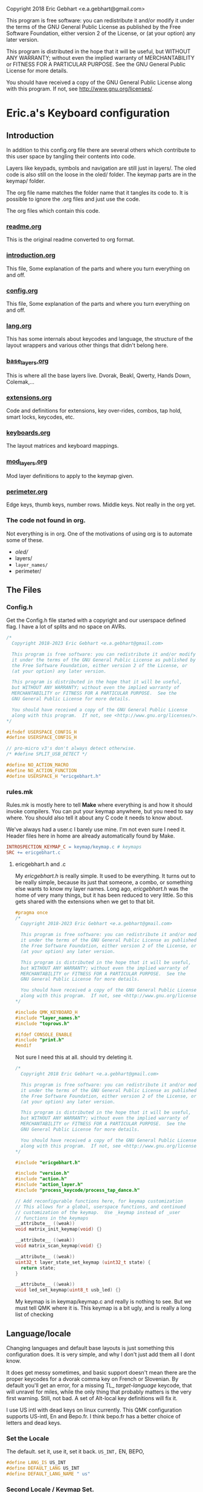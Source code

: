   Copyright 2018 Eric Gebhart <e.a.gebhart@gmail.com>

  This program is free software: you can redistribute it and/or modify
  it under the terms of the GNU General Public License as published by
  the Free Software Foundation, either version 2 of the License, or
  (at your option) any later version.

  This program is distributed in the hope that it will be useful,
  but WITHOUT ANY WARRANTY; without even the implied warranty of
  MERCHANTABILITY or FITNESS FOR A PARTICULAR PURPOSE.  See the
  GNU General Public License for more details.

  You should have received a copy of the GNU General Public License
  along with this program.  If not, see <http://www.gnu.org/licenses/>.


* Eric.a's Keyboard configuration

** Introduction
In addition to this config.org file there are several others which contribute to this user space
by tangling their contents into code.

Layers like keypads, symbols and navigation are still just in layers/.
The oled code is also still on the loose in the oled/ folder.
The keymap parts are in the keymap/ folder.

The org file name matches the folder name that it tangles its code to.
It is possible to ignore the .org files and just use the code.

The org files which contain this code.
*** [[file:readme.org][readme.org]]
This is the original readme converted to org format.
*** [[file:introduction.org][introduction.org]]
This file, Some explanation of the parts and where you turn everything on and off.
*** [[file:config.org][config.org]]
This file, Some explanation of the parts and where you turn everything on and off.
*** [[file:lang.org][lang.org]]
This has some internals about keycodes and language, the structure of the layout wrappers and
various other things that didn't belong here.
*** [[file:base_layers.org][base_layers.org]]
This is where all the base layers live.  Dvorak, Beakl, Qwerty, Hands Down, Colemak,...
*** [[file:extensions.org][extensions.org]]
Code and definitions for extensions, key over-rides, combos, tap hold, smart locks, keycodes, etc.
*** [[file:keyboards.org][keyboards.org]]
The layout matrices and keyboard mappings.
*** [[file:mod_layers.org][mod_layers.org]]
Mod layer definitions to apply to the keymap given.
*** [[file:perimeter.org][perimeter.org]]
Edge keys, thumb keys, number rows. Middle keys. Not really in the org yet.
*** The code not found in org.
Not everything is in org. One of the motivations of using org is to automate some of these.
- /oled//
- layers/
- =layer_names/=
- perimeter/

** The Files
*** Config.h

Get the Config.h file started with a copyright and our userspace defined flag.
I have a lot of splits and no space on AVRs.

#+begin_src C :tangle config.h
/*
  Copyright 2018-2023 Eric Gebhart <e.a.gebhart@gmail.com>

  This program is free software: you can redistribute it and/or modify
  it under the terms of the GNU General Public License as published by
  the Free Software Foundation, either version 2 of the License, or
  (at your option) any later version.

  This program is distributed in the hope that it will be useful,
  but WITHOUT ANY WARRANTY; without even the implied warranty of
  MERCHANTABILITY or FITNESS FOR A PARTICULAR PURPOSE.  See the
  GNU General Public License for more details.

  You should have received a copy of the GNU General Public License
  along with this program.  If not, see <http://www.gnu.org/licenses/>.
*/

#ifndef USERSPACE_CONFIG_H
#define USERSPACE_CONFIG_H

// pro-micro v3's don't always detect otherwise.
/* #define SPLIT_USB_DETECT */

#define NO_ACTION_MACRO
#define NO_ACTION_FUNCTION
#define USERSPACE_H "ericgebhart.h"
#+end_src


*** rules.mk

Rules.mk is mostly here to tell *Make* where everything is and how it should invoke
compilers.   You can put your keymap anywhere, but you need to say where.
You should also tell it about any C code it needs to know about.

We've always had a user.c  I barely use mine. I'm not even sure I need it.
Header files here in home are already automatically found by Make.

#+begin_src makefile :tangle rules.mk
INTROSPECTION_KEYMAP_C = keymap/keymap.c # keymaps
SRC += ericgebhart.c
#+end_src

**** ericgebhart.h and .c

My /ericgebhart.h/ is really simple. It used to be everything.
It turns out to be really simple, because its just that someone, a combo, or
something else wants to know my layer names. Long ago, /ericgebhart.h/ was the
home of very many things, but it has been reduced to very little. So this gets shared
with the extensions when we get to that bit.

#+begin_src C :tangle ericgebhart.h
#pragma once
/*
  Copyright 2018-2023 Eric Gebhart <e.a.gebhart@gmail.com>

  This program is free software: you can redistribute it and/or modify
  it under the terms of the GNU General Public License as published by
  the Free Software Foundation, either version 2 of the License, or
  (at your option) any later version.

  This program is distributed in the hope that it will be useful,
  but WITHOUT ANY WARRANTY; without even the implied warranty of
  MERCHANTABILITY or FITNESS FOR A PARTICULAR PURPOSE.  See the
  GNU General Public License for more details.

  You should have received a copy of the GNU General Public License
  along with this program.  If not, see <http://www.gnu.org/licenses/>.
,*/

#include QMK_KEYBOARD_H
#include "layer_names.h"
#include "toprows.h"

#ifdef CONSOLE_ENABLE
#include "print.h"
#endif

#+end_src

Not sure I need this at all. should try deleting it.

#+begin_src C :tangle ericgebhart.c
/*
  Copyright 2018 Eric Gebhart <e.a.gebhart@gmail.com>

  This program is free software: you can redistribute it and/or modify
  it under the terms of the GNU General Public License as published by
  the Free Software Foundation, either version 2 of the License, or
  (at your option) any later version.

  This program is distributed in the hope that it will be useful,
  but WITHOUT ANY WARRANTY; without even the implied warranty of
  MERCHANTABILITY or FITNESS FOR A PARTICULAR PURPOSE.  See the
  GNU General Public License for more details.

  You should have received a copy of the GNU General Public License
  along with this program.  If not, see <http://www.gnu.org/licenses/>.
*/

#include "ericgebhart.h"

#include "version.h"
#include "action.h"
#include "action_layer.h"
#include "process_keycode/process_tap_dance.h"

// Add reconfigurable functions here, for keymap customization
// This allows for a global, userspace functions, and continued
// customization of the keymap.  Use _keymap instead of _user
// functions in the keymaps
__attribute__ ((weak))
void matrix_init_keymap(void) {}

__attribute__ ((weak))
void matrix_scan_keymap(void) {}

__attribute__ ((weak))
uint32_t layer_state_set_keymap (uint32_t state) {
  return state;
}

__attribute__ ((weak))
void led_set_keymap(uint8_t usb_led) {}
#+end_src


My keymap is in keymap/keymap.c and really is nothing to see. But we must tell
QMK where it is.  This keymap is a bit ugly, and is really a long list of checking


** Language/locale

Changing languages and default base layouts is just something this configuration does.
It is very simple, and why I don't just add them all I dont know.

It does get messy sometimes, and basic support doesn't mean there are the proper
keycodes for a dvorak comma key on French or Slovenian. By default you'll get
an error, for a missing TL_ /target-language/ keycode, that will unravel for miles, while the
only thing that probably matters is the very first warning.  Still, not bad. A set of
Alt-local key definitions will fix it.

I use US intl with dead keys on linux currently.  This QMK configuration supports US-intl,
En and Bepo.fr.  I think bepo.fr has a better choice of letters and dead keys.

*** Set the Locale

The default. set it, use it, set it back. =US_INT,= EN, BEPO,

#+begin_src C :tangle config.h
#define LANG_IS US_INT
#define DEFAULT_LANG US_INT
#define DEFAULT_LANG_NAME " us"
#+end_src

*** Second Locale / Keymap Set.

Enable a second locale, for another set of layers.
This will add bepo versions of all layers chosen.
Other locales can work with some small work.

#+begin_src C :tangle config.h
/* #define SECOND_LOCALE BEPO */
/* #define SECOND_LOCALE_NAME " bepo" */
#+end_src


** Paths to Places

This sets the search path for *Make* to find all the headers for
the code. Almost everything here in this user space.
There will be more with the Extensions later.

Currently this is all going into rules.mk, a makefile, QMK is working
towards using json for this.

The most likely things to change are *defs*, and *layers*. Usually
=base_layers/=  and =layer_names/= only grow.

As new layers are created the new names need to be added
in =layer_names/=  util, func, or base, and in =oled/= in the cartes and layers.

It will also need to be added to the keymap and config.org so that it can be turned on and off.

If a new keyboard is added, that goes in =keyboards/=.

New extension C code goes in =extensions/= and its definitions go in =defs/=.
The language macros are all in =lang/=.

#+begin_src makefile :tangle rules.mk
VPATH += $(USER_PATH)/perimeter
VPATH += $(USER_PATH)/layers
VPATH += $(USER_PATH)/mod_layers
VPATH += $(USER_PATH)/base_layers
VPATH += $(USER_PATH)/layer_names
VPATH += $(USER_PATH)/keyboards
VPATH += $(USER_PATH)/keymap
VPATH += $(USER_PATH)/lang
#+end_src

The combo macros can be found in =keyboards/gboards/g=.

#+begin_src makefile :tangle rules.mk
# for the combo macros in keymap_combos.h
# make sure its included somewhere.
VPATH += keyboards/gboards/g
#+end_src

** Keyboards, matrices, and wrappers - settings
Some settings and more explanation.

*** Keyboard matrix columns and rows.
Most layout matrices are 3x10 and lots of keyboards have 6 columns per side.
The default setting is to take 5 per side and give back 6 along with the mods
being applied. 5 into 5, 5 into 6, and 6 into 6 are possible.

 We also need to know if the keyboard has a number row. Turn it on, we fill it in.
 It can also be managed in a fixed way in the keyboard layout definition.
 I dont use number rows most of the time.
 Ergodox, kinesis, kyria, corne, rebound, viterbi, are all 5 to 6.
 I also have a kyria that is just 5.

#+begin_src C :tangle config.h
#define BASE_COLS_IN_OUT 5_6 // 5, 5_6, 6
// #define BASE_NUMBER_ROW  // turn on 4 row base templates if youve got one.
#+end_src


Give a 3x10 and get a 3x12, managed in _keyboards/keyboards.h_.
 Layouts are all 3x10, so we just need to know if we are adding the 6th columns, the
 outer pinkies, to the layout.
 This code can accommodate 3x10, 3x12, 4x10, 4x12 layout matrix inputs and much
 larger matrices for outputs by adding edge keys, middle keys, number rows,
 additional rows, and thumbs.

** Oled - Turn it on - maybe.

We have to enable this in both the rules.mk and in the config.h.
The old =custom_enable= hangs on as the way to indicate turning
on the stuff here in my configuration.

*** Rules
#+begin_src makefile :tangle rules.mk
OLED_ENABLE = no
OLED_CUSTOM_ENABLE = no

# I should check if this is still needed. I dont remember.
ifeq ($(strip $(OLED_CUSTOM_ENABLE)), yes)
        SRC += $(USER_PATH)/oled/oled_stuff.c
endif
VPATH += $(USER_PATH)/oled
#+end_src

Turn on/off this too.

#+begin_src C :tangle config.h
// OLED STUFF.
// #define OLED_CUSTOM_ENABLE // custom oled here.
//#define OLED_LOGO_ENABLE // turn on/off the logo.
#+end_src

This is my default Oled display for AVR. all text. If 128x64 a map of the layer will be displayed.

The path to my oled stuff. Add new layers to /oled_layers.c/ and /oled_cartes.c/.

#+begin_src makefile :tangle rules.mk
SRC += $(USER_PATH)/oled/oled_stuff.c
SRC += $(USER_PATH)/oled/oled_cartes.c
SRC += $(USER_PATH)/oled/oled_layers.c
#+end_src

*** Configuration

Turn on the default Oled display. This includes  layer indicator, base layer indicator,
mods, layer number, last character and matrix position typed, and a map of the current layer.

Turn off the logo to save some memory.


Enable split layer state to share data between sides for oled.

#+begin_src C :tangle config.h
#define KEYLOGGER_ENABLE // 1500 bytes, track and print keypress info to oled.
//#define SPLIT_LAYER_STATE_ENABLE  // to sync state between sides.
#+end_src

** AVR, Turn off a bunch of stuff.

Its always tight on an AVR if you want Oled, or RGB. Turn everything
off you can. Turn on LTO. I tend to go for oled over Rgb.

#+begin_src makefile :tangle rules.mk
EXTRAKEY_ENABLE  = no # Audio control and System control
COMMAND_ENABLE   = no # Commands for debug and configuration
NKRO_ENABLE      = no # Enable N-Key Rollover
SWAP_HANDS_ENABLE= no # Allow swapping hands of keyboard
KEY_LOCK_ENABLE  = no
TAP_DANCE_ENABLE = no # Enable the tap dance feature.
UNICODE_ENABLE   = no
SLEEP_LED_ENABLE = no
SPACE_CADET_ENABLE = no
GRAVE_ESC_ENABLE = no
MAGIC_ENABLE = no
#+end_src

** LTO*, - the optimizer.
Great for squeezing things into an AVR, and
breaking QMK for all the other MCUs.

Turn this off for everything but AVRs,
turning this on makes my kinesis a brick.

#+begin_src makefile :tangle rules.mk
LTO_ENABLE = no  # optimizer saves space.
#+end_src

Some stuff I might want.

#+begin_src makefile :tangle rules.mk
BOOTMAGIC_ENABLE = no  # Enable Bootmagic Lite

ENCODER_ENABLE = yes
RGBLIGHT_ENABLE = no
BACKLIGHT_ENABLE = no
RGB_MATRIX_ENABLE = no
KEY_OVERRIDE_ENABLE = no
#+end_src

The stuff I do want. I use caps word from a combo.
Mouse keys are my mouse.

#+begin_src makefile :tangle rules.mk
MOUSEKEY_ENABLE  = yes # Mouse keys
COMBO_ENABLE = yes
CAPS_WORD_ENABLE = yes
#+end_src

** Mouse key defaults.

I stopped using a trackball or mouse years ago. This is what I use. My default
Navigation layer has full mouse controls.
I also use emacs, xmonad, and vimb browser, so mice are not much needed.

#+begin_src C :tangle config.h
// Sets good default for the speed of the mouse.
#undef MOUSEKEY_INTERVAL
#undef MOUSEKEY_DELAY
#undef MOUSEKEY_TIME_TO_MAX
#undef MOUSEKEY_MAX_SPEED

#define MOUSEKEY_INTERVAL       20
#define MOUSEKEY_DELAY          100
#define MOUSEKEY_TIME_TO_MAX    60
#define MOUSEKEY_MAX_SPEED      7

#undef MOUSEKEY_WHEEL_MAX_SPEED
#undef MOUSEKEY_WHEEL_TIME_TO_MAX
#undef MOUSEKEY_WHEEL_DELAY

#define MOUSEKEY_WHEEL_MAX_SPEED    5
#define MOUSEKEY_WHEEL_TIME_TO_MAX  60
#define MOUSEKEY_WHEEL_DELAY        100
#+end_src

** Timings: Tapping Term, adaptive term, mod taps etc.

They always need tweaking. Most of these are the official QMK ones and
the *Tap_hold_term* is for the Tap-hold extension. The defaults tend to work
until they dont. Alan Reiser of hands down uses 170 as his tapping term
and 170/5 for the Adaptive keys term.

#+begin_src C :tangle config.h
#undef TAPPING_TOGGLE
#undef TAPPING_TERM

#define TAPPING_TOGGLE  2
#define TAPPING_TERM    200

#define TAP_HOLD_TERM    200
#define COMBO_MUST_HOLD_MODS
#define COMBO_HOLD_TERM 150
#define TAP_CODE_DELAY 5  // for send string with delay
#define ADAPTIVE_TERM (TAPPING_TERM/2) // rolling threshold

#+end_src

** Mod Wrapper Layer - HRMs etc.

Here is where we choose a mod layer. *TRNS* is transparent/none.

This is really more than that. These are wrapper overlays which wrap the layer with
what you want. It could be HRMs but it also might be an LT, or another
mod tap somewhere else.  Any function that wraps a keycode would work here.
You could put anything and ignore the keycode too.

New Mod layer definitions are easy to make by copying the
transparent one.   They are generally only applied to base layers but can
be added to the other layers as desired. That happens in *Layouts/*.

The Sides are mirrored, the legend is left hand.  For *_GACS*, SCAG, would be the right.
Set *MODS_ARE* to one of the following, or copy *mod_layers/trns_mods.h*  and make a new one.

- MODS-ARE
  - =TRNS=
  - =ALT=
  - =HRS_NAV=
  - =HRM_GACS=
  - =HRM_SCAG=
  - =HRM_GASC=
  - =MIRYOKU_HRM_GASC=

#+begin_src C :tangle config.h
#define MODS_ARE TRNS
#define DEFAULT_MODS MODS_ARE
#+end_src

** Choose a Thumb configuration
There are a growing number of thumb configurations, They can be chosen here.
The part that changes, is the center 6 thumbs keys of a split. Like the corne.
Bigger keyboards like the Kyria fill in around the core thumbs with more static choices.
This layout started with the ergodox, so it still accommodates everything a keyboard might need.

#+begin_src C :tangle config.h
// Choose a thumb cluster.
// WI, WIa, DEFAULT, TEST, TRNS, MODS, LAYERS, MODS_LAYERS,
// MIRYOKU, MIRYOKU_TR, MODS_LAYERS_NAV,

// The following use THUMB_LETTER to place a letter on the Thumbs.
// for use with the hands down metals, maltron, and rsthd.

// HD, HDA, HD_SIMPLE, TH_LTR, HD_DASH, KINESIS, KINESIS_LTR,
// MIRYOKU_TR_LTR, MIRYOKU_LTR, ...
#define THUMBS_ARE KINESIS
#define DEFAULT_THUMBS KINESIS
#+end_src

** Alpha letter Thumb cluster.

Some layouts use an alpha letter on a thumb. There are some thumb clusters with a thumb
letter which can be set dynamically by the layout. It only needs to know which *LTR* thumb cluster
to use. The letter used isn't important here. The key layout decides that for us.

#+begin_src C :tangle config.h
// for the base layers which need a thumb cluster which takes a letter.
#define HANDS_DOWN_LTR_THUMBS_ARE KINESIS_LTR
#define MALTRON_LTR_THUMBS_ARE TH_LTR
#define RSTHD_LTR_THUMBS_ARE TH_LTR
#define APTMAK_LTR_THUMBS_ARE TH_LTR
#+end_src

** Edge Key Set

The layouts here are mostly 3x10 matrices.  The edge keys are the outer pinky
column on most orthogonal or column stagger keyboards. These keys are frequently
similar but not always the same from one keyboard to the next.  It is easy
to define or change a set. It is only 6 keycodes with a name.
If your keyboard is wider than 10 columns, you probably need these.

If it has more than 12 you'll need to fill in the middle too. See the xd75, viterbi,
and ergodox layout in *layouts/* for examples of that.

Choose which flavor of outer pinky column keys do you want. Norm is pretty
normal, but might vary from what you are used to, its been so long since I used
a normal keyboard I dont know what that really is. NOKC, is just that,
no keys.  SML is smart lock layers and mod and stuff. Test is for goofing
around and testing stuff cause I dont use those keys much.

- NORM  - normal maybe.  shift, -, ; tab, ~, =  - stuff like that.
- NOKC   - nokc everywhere. You didnt want those keys right ?!
- SML      - smart lock layers. nav, keypad, symbol, etc in the corners.  Tab and - in the middle.
- TEST     - the flavor of the month.  Who knows?

#+begin_src C :tangle config.h
// pick the edge key set. normie, no kc, smart locks or test.
// NORM, NOKC, SML, TEST
#define EDGE_KEY_SET_IS SML
#define DEFAULT_EDGE_SET SML
#+end_src

** Extensions - paths.

*** Where's the code?:
All the definitions, code and documentation for the extensions is here [[file://extensions.org][in a literate org document]]
which tangles into all the code in the extensions/ and defs/ folders.

We have to add them to rules.mk so that QMK will know how to find them..

The extensions are all in the extensions/ directory. They are C code.
The definitions that we create for them all live in the defs/ directory.
They are C include files. Defs are just C Macro language wrappers for
all the C code. Point at your own defs and point at my code, and your code,
or my stolen code as you like.

*** Where the include files live.

The path to the extensions code.
#+begin_src makefile :tangle rules.mk
VPATH += $(USER_PATH)/extensions
#+end_src

The path to your defs folder.
#+begin_src makefile :tangle rules.mk
VPATH += $(USER_PATH)/defs
#+end_src

*** Where the code lives.

Continuing with rules.mk so *Make* can know where everything is.
This is the piece of rules you need
if you just want to use the extensions and defs.

These are the paths to  all the source code for extensions.

#+begin_src makefile :tangle rules.mk
SRC += $(USER_PATH)/extensions/extensions.c
SRC += $(USER_PATH)/extensions/tap_hold.c
SRC += $(USER_PATH)/extensions/accented_keys.c
SRC += $(USER_PATH)/extensions/altlocal_keys.c
SRC += $(USER_PATH)/extensions/encoders.c
SRC += $(USER_PATH)/extensions/swapper.c
SRC += $(USER_PATH)/extensions/mod_lock.c
SRC += $(USER_PATH)/extensions/smart_lock.c
SRC += $(USER_PATH)/extensions/nshot_mod.c
SRC += $(USER_PATH)/extensions/oneshot.c
SRC += $(USER_PATH)/extensions/unicode.c
SRC += $(USER_PATH)/extensions/send_string.c
SRC += $(USER_PATH)/extensions/console_key_logger.c
SRC += $(USER_PATH)/extensions/not_dead.c
SRC += $(USER_PATH)/extensions/alt_shift.c
SRC += $(USER_PATH)/extensions/quick_tap.c
SRC += $(USER_PATH)/extensions/adaptive_keys.c
#+end_src

*** The Defs

*Defs/* are where all the extension definitions live in a nice readable format.
This folder is the one to copy and make your own. Just point
at yours instead of this one here. If you use emacs and org,
just grab extensions.org and be done.

*** The Hook - Process Records User()

I use =process_records.c= to hold my *process_records_user()* and
other experiments before they make it to being an extension.
So this is where the code is. As usual we have to tell *Make* where it is.

See the full doc and code here [[file://extensions.org][in extensions.org]]

#+begin_src makefile :tangle rules.mk
SRC += process_records.c
#+end_src


** Extensions - turn them on
Some of these are just things you turn on, some are things that need definitions.
Many create key codes that you will want to use in your keymaps.
*** Combos


#+begin_src C :tangle config.h
#define COMBO_REF_LAYER_ENABLE
// #define COMBO_REF_LAYER_TWO_ENABLE
// works if you know the number of your layer.
// otherwise set and use them later.
// #define COMBO_ONLY_FROM_LAYER 2
// #define COMBO_REF_DEFAULT 2
#+end_src

*** Key Logger - Heatmaps - Console key logging, etc.

CONSOLE must be enabled for this to work.
To create /@Precondition/'s heat maps, from console key logging
with =hid_listen= or qmk console

Turn on keylogging. see =/listen_keylogger.sh=
for how to use it.  [[https://precondition.github.io/qmk-heatmap][See Preconditions guide for details.]]

#+begin_src C :tangle config.h
//#define CONSOLE_KEY_LOGGER_ENABLE  // turn on keylogging for heat maps.
#+end_src

It also must be turned on in the rules.mk.

#+begin_src makefile :tangle rules.mk
CONSOLE_ENABLE   = yes  # Console for debug or keylogging.
#+end_src

*** Keys!  Alt, Adaptive, Accent, Shifted, Unicode, Not Dead...

Lots of stuff here. Stock QMK Key overrides are the most expensive memory wise.
Alt local will allow any =mod_mask= and key combination in both normal and
shifted positions.  Accented keys are simpler, but just enough to get direct access
to any key you might need.  Not dead keys are just that, dead keys that arent. I use
them on my symbol layer for coding.

#+begin_src C :tangle config.h
#define ADAPTIVE_KEYS_ENABLE // Adaptive keys a la Hands Down.
#define ALT_LOCAL_ENABLE // alternate key combinations, with mods as needed.
#define ACCENTED_KEYS_ENABLE // direct access to altgr keys.
#define NOT_DEAD_ENABLE // make undead versions (US_DQUO_ND) of dead keys.
//#define ALT_SHIFT_ENABLE // alternate shift behaviors for existing keys.
//#define SEND_STRING_ENABLE // Turn on send string keys
//#define SEND_UNICODE_ENABLE // Unicode must be enabled for this to work.
//#define KEY_OVERRIDE_ENABLE // QMK key over-rides..
#+end_src

*** Locks, Mods, Layers, One shots, N-shots.

Smart locking layers and mods, One shot and N-shot mods.

#+begin_src C :tangle config.h
#define SMART_LOCK_ENABLE // smart lock layers and mods.
//#define MOD_LOCK_ENABLE  // smart lock mods, similar/overlapping with Smart lock.
#define NSHOT_ENABLE // smart n-shot for count.
// #define ONESHOT_ENABLE // alternate oneshot implementation
// #define ONESHOT_MOD_ENABLE  // oneshot mods, similar/overlapping with nshots
#+end_src

*** Global Quick Tap

Change the behavior of Mod taps for HRMs. More like ZMK. If HRMs are misfiring for you try this.

#+begin_src C :tangle config.h
// #define GLOBAL_QUICK_TAP
#+end_src

*** Tap - Hold, Swapper,

Tap for one thing, hold for tapping term for another.

#+begin_src C :tangle config.h
#define TAP_HOLD_ENABLE // tap for one thing, hold for tapping term to get another.
//#define SWAPPER_ENABLE // enable Callum's swapper keys.
#+end_src

*** Encoders.

The built in encoder library. Not encoder maps, but what is underneath.
Turn it on to get encoder support.

#+begin_src makefile :tangle rules.mk
ENCODER_ENABLE = no
#+end_src

Like the official _encoder map_ but with mod masks. I wrote this before encoder map existed.
An encoder can have different jobs depending upon layer and mod masks.

#+begin_src C :tangle config.h
// #define ENCODER_EXT_ENABLE // turn on the encoder map extension.
#+end_src


** Base Layers

Choose your base layers.  Qwerty is here if you must. So are
a lot of others.  All of which are probably better choices.

Turn on the base layers do not exceed 4 if doing two locales.
That will likely push a layer past 15 and then it will
no longer work with the LT macro.

*** Dvorak and relatives

You are better than Qwerty.  Thank you.

Dvorak RLC rearranges just a few things for less pinky
and better scores. Its just me playing around with Dvorak.

Capewell is more extensively changed from Dvorak and we get
even further with AHEI and Boo. I do really like AHEI and Boo, and Dvorak is
my default fallback layout. Read about them here.
[[http://michaelcapewell.com/projects/keyboard/layout_capewell-dvorak.htm][Capewell Dvorak]], [[https://ballerboo.github.io/boolayout/][AHEI]],  and [[https://forum.colemak.com/topic/2898-the-ahei-layout-an-improved-dvoraklike-layout/][Boo]]

#+begin_src C :tangle config.h
#define DVORAK_LAYER_ENABLE
// #define DVORAK_RLC_IU_LAYER_ENABLE
// #define CAPEWELL_DVORAK_LAYER_ENABLE
// #define AHEI_LAYER_ENABLE
// #define BOO_LAYER_ENABLE
#+end_src

*** Qwerty and derivatives

I really should delete these so as to not encourage people.

#+begin_src C :tangle config.h
// #define QWERTY_LAYER_ENABLE
// #define AZERTY_LAYER_ENABLE
// #define WORKMAN_LAYER_ENABLE
// #define NORMAN_LAYER_ENABLE
#+end_src

*** The Maks! Colemak and relatives

Colemak. yay.  Another stepping stone to now.
Dont stop at Colemak! But maybe you are a roller.
Here is a Colemak, [[https://colemakmods.github.io/mod-dh/compare.html][dh mod comparison]], and
[[http://www.minimak.org/][Minimak]], [[https://github.com/MadRabbit/halmak][Halmak]], [[https://semilin.github.io/posts/Semimak.html][Semimak]], and [[https://github.com/Apsu/aptmak][Aptmak]].

#+begin_src C :tangle config.h
// #define COLEMAK_LAYER_ENABLE
// #define COLEMAK_DH_LAYER_ENABLE
// #define HALMAK_LAYER_ENABLE
// #define MINIMAK_LAYER_ENABLE
// #define MINIMAK_8_LAYER_ENABLE
// #define MINIMAK_12_LAYER_ENABLE
// #define SEMIMAK_JQ_LAYER_ENABLE
// #define SEMIMAK_LAYER_ENABLE
// #define APTMAK_LAYER_ENABLE
// #define APTMAK_30_LAYER_ENABLE
// #define APTMAK_ALT_LAYER_ENABLE
#+end_src

*** Beakl

Beakl is anti-pinky. No home row, It thinks of home as a 3x3 grid. Still in
the same place of course. I've used it off and on for a number of years. It has been a
big influece on my symbol and number layers as well.

[[https://ieants.cc][The Beakl home page has disappeared.]] This makes me sad. I have at least some of the maps here.

Here are a couple of other links. [[https://deskthority.net/wiki/BEAKL][Beakl at deskthority]] and [[https://www.reddit.com/r/ErgoDoxEZ/comments/gsvpug/layout_of_the_month_beakl_15][Beakl 15, layout of the month.]] at Reddit.
All of it is quite out of date and doesn't have anything past Beakl 15 which is actually a number of
years old at this point. [[https://www.reddit.com/r/BEAKL/comments/oxn8n0/beakl_27/][Beakl 27 was announced on Reddit in spring of 2020.]]

Read more about Beakl Wi and others at [[http://thedarnedestthing.com/daily%20beakl][The Darndest Thing]].

I've used Beakl off and on for a few years. I find it comfortable. More than Dvorak.
Beakl 4, 15, and 27 are the usual suspects.
Beakl 19 is more obscure , I was using Beakl 15
at the time it came out, it mostly showed up in my research as Beakl19bis with some
popular french accent letters and which was only somewhat different than Beakl 15.
I was learning Bépo at the time and had become
interested in layouts which enable easy typing on multiple languages.

I believe, but may be wrong, that Beakl Wi comes from The Darndest thing.

The  3x12 French oriented Beakl 19 /bis/ is listed below in the French section.

#+begin_src C :tangle config.h
#define BEAKL15_LAYER_ENABLE
// #define BEAKL19_LAYER_ENABLE
// #define BEAKL27_LAYER_ENABLE
// #define BEAKL27a_LAYER_ENABLE // punctuation on top.
// #define BEAKLWI_LAYER_ENABLE
// no alpha on thumb.
// #define BEAKLWIa_LAYER_ENABLE
// punctuation on top.
// #define BEAKLWIb_LAYER_ENABLE
#+end_src

*** Carpalx

[[http://mkweb.bcgsc.ca/carpalx][Carpalx is a keyboard layout analyzer]]

#+begin_src C :tangle config.h
// carpalx layouts
// #define CARPALX_QFMLWY_LAYER_ENABLE
// #define CARPALX_QGMLWB_LAYER_ENABLE
// #define CARPALX_QGMLWY_LAYER_ENABLE
#+end_src

*** Alternative, uncategorized.

Good stuff in here, I don't know them well enough to be sure where to put them.
I think there are better choices elsewhere, but they are interesting.
Read about them here. [[https://xsznix.wordpress.com/2016/05/16/introducing-the-rsthd-layout/][RSTHD]], [[ http://kennetchaz.github.io/symmetric-typing/soul.html][Soul]], [[http://kennetchaz.github.io/symmetric-typing/niro.html][Niro]], [[https://github.com/mw8/white_keyboard_layout][White]], [[https://github.com/deekayen/asset][Asset]], [[http://millikeys.sourceforge.net/asset/][Asset original]]


#+begin_src C :tangle config.h
// alternate layouts
// #define MALTRON_LAYER_ENABLE
// #define EUCALYN_LAYER_ENABLE
// #define HANDS_UP_LAYER_ENABLE
// #define RSTHD_LAYER_ENABLE
// #define WHITE_LAYER_ENABLE
// #define ISRT_LAYER_ENABLE
// #define SOUL_LAYER_ENABLE
// #define NIRO_LAYER_ENABLE
// #define ASSET_LAYER_ENABLE
// #define WHORF_LAYER_ENABLE
// #define WHORF6_LAYER_ENABLE
// #define PINE_LAYER_ENABLE
// #define GRAPHITE_LAYER_ENABLE
#+end_src

*** Mtgap, Ctgap, Apt, Canary

Mtgap and relatives. I think. It gets fuzzy there are so many.

Find them here, [[http://mtgap.bilfo.com/official_keyboard.html][Mtgap official]] and [[https://github.com/CTGAP/ctgap-keyboard-layout][Ctgap]]. Apsu is the creator of [[https://github.com/Apsu/APT][Apt]],
Aptmak, and [[https://github.com/Apsu/Canary][Canary]] at least. All nice layouts.

#+begin_src C :tangle config.h
// #define MTGAP_LAYER_ENABLE
// #define CTGAP_LAYER_ENABLE
// #define APT_LAYER_ENABLE
// #define CANARY_LAYER_ENABLE
#+end_src

*** Hands Down

[[https://sites.google.com/alanreiser.com/handsdown][Hands Down]] has entire families of key layouts.  Neu, Ref and Gold are
solid old favorites.

Some, the most recent, Hands Down layouts. There are a number of good choices.
Neu is frequently recommended to noobs, there
is a narrow, 3x10 version here, and the full wide
version below. The idea of hands down layouts is that layouts are very personal and
customization is encouraged. Most layouts are missing z and q. So require a
solution to that right away.  Combos are common.

The rest all fit in 3x10 here. Note that the metals flavors
all have an alpha letter on a thumb key.

#+begin_src C :tangle config.h
// #define HD_NEU_NARROW_LAYER_ENABLE
#define HD_NEU_NARROW_M_LAYER_ENABLE
// #define HD_REF_LAYER_ENABLE
// #define HD_DASH_LAYER_ENABLE
// #define HD_ELAN_LAYER_ENABLE
// #define HD_BRONZE_LAYER_ENABLE
// #define HD_SILVER_LAYER_ENABLE
// #define HD_PLATINUM_LAYER_ENABLE
// #define HD_GOLD_LAYER_ENABLE
// #define HD_TITANIUM_LAYER_ENABLE
// #define HD_RHODIUM_LAYER_ENABLE
// #define HD_RHODIUMB_LAYER_ENABLE
// #define HD_VROOMY_LAYER_ENABLE
// #define HD_VIBRANIUM_LAYER_ENABLE
// #define HD_VIBRANIUM_NT_LAYER_ENABLE
// #define HD_VIBRANIUM_NTP_LAYER_ENABLE
// #define HD_VIBRANIUM_VF_LAYER_ENABLE
// #define HD_VIBRANIUM_VP_LAYER_ENABLE
#define HD_VIBRANIUM_B_LAYER_ENABLE
// #define HD_MITHRIL_LAYER_ENABLE
#+end_src

**** Hands Down Neu - FULL Size.

The single english Layout I have here that is bigger than a 3x10 grid.
Many people use the narrow version above and put *q* an *z* on
a combo somewhere. The other Hands Down layouts dont even have
*q* or *z*.

#+begin_src C :tangle config.h
// #define HD_NEU_LAYER_ENABLE
#+end_src

*** French layouts

**** Optimot: A Compact French layout beyond Bepo.
A compact optimot for 3x10. requires accent characters.
Works with US-Intl, Bepo, Azerty, etc.

I have not found an official site for it, but the developer is active on
the bepo discord.

#+begin_src C :tangle config.h
//#define OPTIMOT_COMPACT_LAYER_ENABLE
#+end_src

**** Bepo and other 3x12 sized base layers

I've moved away from these as they are so big, and there are other,
better scoring, better feeling layouts around. My accent layers are
working nicely.

[[https://bepo.fr/wiki/Variantes_du_b%C3%A9po][bepo and some variants can be found here.]]

All of these have accent characters on base layer.
So these will not work with an En locale, but do for US-international and Bepo.
Beakl19bis is a modified Beakl19 with accent letters on the base layers.

I came across the original Beakl 19 /bis/ version in data originating from KLA testing.
The é and è were simply added to the empty corners of the
keyboard for analysis, not real use. Even so, this layout scores well for french, better than
bepo and mtgap for that KLA.

It was enough for me to look twice. I compared it to Bepo
and rearranged some things.
The version of *Beakl19bis* that is here has been modified from the original KLA hack. It
has assimilated a bit of *Bepo* and *Optimot* giving the accent letters a better chance.
It scores better than the original and  it  is much better than Bepo and in line with
Optimot for french and english.

#+begin_src C :tangle config.h
// #define BEPO_LAYER_ENABLE
// #define OPTIMOT_LAYER_ENABLE
// #define BEAKL19bis_LAYER_ENABLE
#+end_src

** Function Layers

There is always a layers layer, other than that it is all up to you.
The layer layer is available by combo if combos are enabled.

*** Which ones ?

Usually symbol, keypad and navigation at least.
Toprows is an entire layer of symbol, number and function keys.

Which layers over all would you like to have ?
Usually, this means a base 'alpha' layer a symbol layer, a keypad
or number layer, and a layer for controls.

Additionally there are multiple choices of each. This is just the
initial choices about what layers you think you need.

#+begin_src C :tangle config.h
#define SYMBOL_LAYER_ENABLE
#define NAV_LAYER_ENABLE
// #define MOUSE_LAYER_ENABLE
#define TOPROWS_LAYER_ENABLE
// #define LAYERS_LAYER_ENABLE - defunct. always on.
#define KEYPAD_LAYER_ENABLE
// #define ADJUST_LAYER_ENABLE
// #define RGB_LAYER_ENABLE
// #define MEDIA_LAYER_ENABLE
// #define FUNC_LAYER_ENABLE
#+end_src

*** Thumbs! Which thumbs with Which layers ?

I usually leave my thumb keys alone, but it is possible to assign different
thumb configurations to the different layers.
As an example, Miroyoku puts *0 and .* on thumbs for the keypad layer.

#+begin_src C :tangle config.h
// define alternate thumb definitions for the transient layers.
# define MEDIA_LAYER_THUMBS MEDIA_THUMBS
# define MOUSE_LAYER_THUMBS MOUSE_THUMBS
# define NAV_LAYER_THUMBS TRNS_THUMBS
# define KEYPAD_LAYER_THUMBS KEYPAD_THUMBS
# define SYMB_LAYER_THUMBS SYMB_THUMBS
# define TOPROWS_LAYER_THUMBS DEFAULT
#+end_src

*** Layer Flavors
Functional layer choices. Configure the function layers.
They have to be turned on above. Choose one of each as desired.
There are reasonable defaults for each if nothing is defined.

**** Navigation
Navigation layers have arrows, tab, home, end, copy, paste, page up, page down, mice keys and so forth.

**** With Mouse
The default navigation layers have mouse on the left
and mouse buttons, arrows, home, end, page up, down, tab, etc on the right.
*NAV_FULL_LOCK_MODS* additionally has smart lock mods on the top left, mouse buttons on the right.

Nav full is mouse keys on left and right and no lock mods.

#+begin_src C :tangle config.h

/* nav */
//#define NAV_FULL  // monolithic, two sided nav with mouse and arrows.
#define NAV_FULL_LOCK_MODS // Replace left mouse buttons with lockmods.

// Just the non mouse bits, with lock mods, n-shot mods on the left.
// if mousekeys enabled, adds a mouse layer accessible via smart lock.
// #define NAV_NO_MOUSE
// #define NAV_MIRYOKU
// #define NAV_MOUSE_MIRYOKU
#+end_src

**** Sans Mouse, Avec...
A double layer Navigation layer. No mouse, but on a second layer if desired.
Just the non mouse bits, with lock mods, n-shot mods on the left.
If mousekeys is enabled, adds a mouse layer accessible via smart lock.

#+begin_src C :tangle config.h
// #define NAV_NO_MOUSE
// #define NAV_MIRYOKU
// #define NAV_MOUSE_MIRYOKU
#+end_src

**** Keypads
Left side is the default. Choose right if available.
The usual left and right keypads are here.
Miryoku and Beakl, except for Beakl-WI, is only on the left side.

The default if nothing is chosen, is a function pad on the left and normal keypad on the right.

#+begin_src C :tangle config.h
// #define KEYPAD_RIGHT
#define KEYPAD_BEAKL        // beakl doesn't have a rightside, swap hands?
// #define KEYPAD_MODS      //  give mods on the other side instead of funcs.
// #define KEYPAD_BEAKL_WI  //  right side with hexpad on left.
// #define KEYPAD_MIRYOKU   //  use the miryoku keypad
#+end_src

There is an additional one sided function keypad for Miryoku.

#+begin_src C :tangle config.h
// funcpad from miryoku
// #define FUNCPAD_MIRYOKU
#+end_src

**** Symbol Layers
Choose one  or get the default.
These started with a blend of my old symbol layer and the one from Beakl 15. I then extended
it so it could be used with non-beakl layouts, as beakl has some unusual keys on it's base layer.
I then rearranged it to be more Vi friendly.  It has continued to evolve, and I anticipate that it
will continue to do so.
It is arguable that version C is no longer related to beakl, and for certain Symbol D is not.

*D* replaces the closing )]} with combos, as each already has a *tap-hold*.  Emacs always
gives me the closing ones for free also.


#+begin_src C :tangle config.h
// #define SYMBOL_BEAKL         // original - the default if nothing else.
// #define SYMBOL_BEAKL_EXT     // extended for non beakl base layers.
// #define SYMBOL_BEAKL_EXT_VI  // extended with vi keybinding in mind.
// #define SYMBOL_BEAKL_C        // more alterations by frequency
#define SYMBOL_D               // combos for closing )]}
// #define SYMBOL_NEO          // The symbol layer from the Neo layout.
// #define SYMBOL_MIRYOKU      // minimalist symbols after miryoku
// #define SYMBOL_BEAKL_WI      // original wi
#+end_src

**** Top Rows layer
This is the training wheel layer for folks going to smaller keyboards without number rows.
The number row, shifted number row and F-keys on the home 3 rows.  Numbers on the middle row.
The default, if not defined, is a layer called RAISE, a standard qwerty set of rows.
Symbols, numbers, function keys. Numbers on the home row.

Top rows are all standard qwerty symbol row.
Bottom rows are either F-keys or lock and one shot mods.

#+begin_src C :tangle config.h
// #define TOPROWS_BKL_15  // center row with Beakl15 order. 40123 76598.
// #define TOPROWS_BKL_19 // Beakl 19 order: 32104  76598
// #define TOPROWS_JOHNM_MOD //  84236 71059
// #define TOPROWS_JOHNM2_MOD //  85236 71049
#define TOPROWS_MOD  // beakl 15 nums, oneshot and smart lock mods. no Fkeys.
#+end_src

**** Accent and dead key layers
Many locales have dead keys (altgr) and accented keycodes
Here are layers for accented keys, dead keys and a
third with a blend of both.

#+begin_src C :tangle config.h
// #define ACCENTS_LAYER_ENABLE
// #define MORTE_LAYER_ENABLE
#define ACCENTS_MORTE_LAYER_ENABLE
#+end_src

** The Layers layer and the Default
With all these base layers and other layers it became important to have a way
to visit layers, cycle through them and set them to default permantently.

This layer is always on, and defined and can be accessed by combo.
The default combo for the layers layer is both pinkies on row above home row.

By default the first base layer will be the one with the lowest enumeration. Which may
not be the one you want by default. This layer provides a way to toggle the
locale and cycle through the base layers for that locale, setting it as temporary or
permanent default.

On the left hand it allows cycling through the two locales and the layers for the
current locale, and going momentarily to navigation, keypad or symbol layers

*** The internals of locales, and changing layers.

This is just the internals of how this keeps an enum of locales, and an index of
the first layer of the new local, etc. How it works and how layer map is defined.
It is just the old style wrapper code in appearance.  It is also a simple layer
example to read.  It is a little bit crufty I think.


**** Switching Languages and base layers.

I used to have a complicated layer control layer. Now I just use these functions to
toggle the locale and cycle through the layers.

Tell Make where these little functions are.

**** Rules.mk

#+begin_src makefile :tangle rules.mk
SRC += $(USER_PATH)/lang/locales.c
#+end_src

**** Code

This is just some enum, and some defines to make it easy
to flip between our locales and their associated layers. yet again another
thing I can remove with layer sets.

The rest is defined in extensions.org until I get around to refactoring it.

#+begin_src C :tangle lang/locale_layers.h
#pragma once
/*
  Copyright 2018-2022 Eric Gebhart <e.a.gebhart@gmail.com>

  This program is free software: you can redistribute it and/or modify
  it under the terms of the GNU General Public License as published by
  the Free Software Foundation, either version 2 of the License, or
  (at your option) any later version.

  This program is distributed in the hope that it will be useful,
  but WITHOUT ANY WARRANTY; without even the implied warranty of
  MERCHANTABILITY or FITNESS FOR A PARTICULAR PURPOSE.  See the
  GNU General Public License for more details.

  You should have received a copy of the GNU General Public License
  along with this program.  If not, see <http://www.gnu.org/licenses/>.
*/
#define LOCALE_DEFAULT CAT(LOCALE_, DEFAULT_LANG)
#define LOCALE_TWO CAT(LOCALE_, SECOND_LOCALE)

enum locales {
  LOCALE_DEFAULT = 0,
#ifdef SECOND_LOCALE
  LOCALE_TWO,
#endif
  LOCALES_END,
};
#+end_src


**** A layer definition
The definition for the layer layer is actually a good example of how things have been working but
are changing away from as the idea of a second locale becomes more configurable.

So this should look reasonably familiar to anyone using the wrapper code that lots of folks use
now.  It defines a bepo and an en/kc/us version.  Lots of the time, the key is the same for all languages
on the thumbs. but not always, and the way a second locale is working right now is limiting,in that
even the layer names can have a suffix for the lang.  Building separate layer sets will fix that and
make all this mess with different layer names go away.

Regardless this works, and is a nice simple example of how things go.  Just like a base layer we can
create a *Carte de Map* named CARTE_ /layername/  which can then be added to *oled/oled_cartes.h*


Consider this a snapshot example. - the real definition is elsewhere.
#+begin_src C
/********************************************************************************/
/* LAYERS - Define a base layer, switch to any layer. Get around. Experiment.   */
/*                                                                              */
/* Base Layers on the left hand,                                                */
/* transient layers on the right. Centered on the home region.                  */
/* A good place to attach an experimental layer.                                */
/*                                                                              */
/********************************************************************************/
//  Base Layers
// this was kc_dvorak et al. But since its configurable as to who would be here
// that no longer makes sense. So next keys for locale and base layer. and a set to
// make it permanent. Cycling of layers is based on current locale.
#define ___BASE_LAYERS___ ___, KC_SET_BASE, KC_NEXT_BASE_LAYER, KC_NEXT_LOCALE, ___

// transient layers.
#define ___5_LAYERS_T___     ___, MO(_NAV),  MO_SYMB,  MO_KEYPAD,  MO_TOPROWS
#ifdef SECOND_LOCALE
#undef LANG_IS
#define LANG_IS SECOND_LOCALE
#define ___5_LAYERS_T_BP___  ___, MO(_NAV),  MO_SYMB,  MO_KEYPAD,  MO_TOPROWS
#undef LANG_IS
#define LANG_IS DEFAULT_LANG
#else
#define ___5_LAYERS_T_BP___  ___, MO(_NAV),  ___3___
#endif

#define ___5_LAYERS_T_CTL___ ___, MO_RGB, ___, ___, MO_ADJUST

#define CARTE_LAYERS                            \
  carte_de_map("          |Nv S K TR",          \
               "  EE Bs Ln|Nv S K TR",          \
               " ")

/// A Layers Layer
#define ___LAYERS_3x10___                       \
  ___5___,            ___5_LAYERS_T_BP___,      \
    ___BASE_LAYERS___,  ___5_LAYERS_T___,       \
    ___5___,            ___5_LAYERS_T_CTL___

#+end_src


** Fin

#+begin_src C :tangle config.h
#endif
#+end_src
